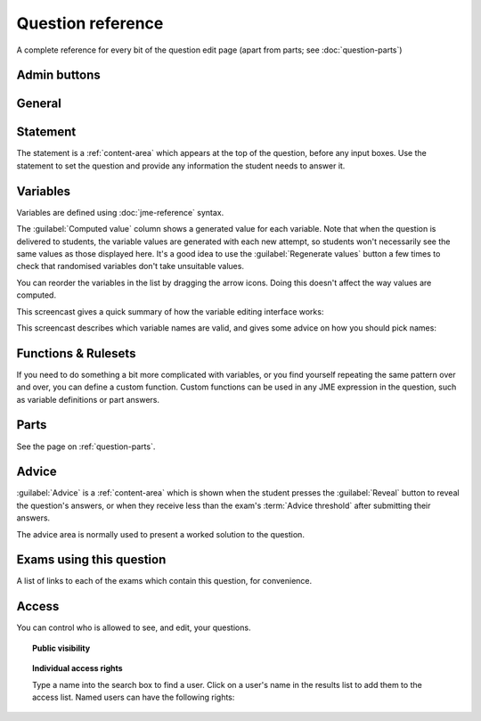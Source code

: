 Question reference
******************

A complete reference for every bit of the question edit page (apart from parts; see :doc:`question-parts`)

Admin buttons
=============

.. glossary::

    Progress
        Use this setting to keep track of questions' progress through the authoring and testing process.

    Test Run
        Opens a preview of the question in a new window. A specially simplified theme will be used, different from the one used for exams.

        .. warning:: 
            Do **NOT** use this link to deliver the question to students. It will put considerable load on the server. 
            Instead, download the question and put it either on your own webspace or in a VLE.

    Delete
        Delete the question permanently from the database.

    Make a Copy
        Create a copy of the question and edit that instead. Use this to make changes to a question which does not belong to you.

    Download
        Links to download standalone packages of the question. 

        * **standalone .zip** - a compiled package of the question, ready to run anywhere without connecting to a VLE. 
        * **SCORM package** - a compiled package of the question with SCORM files included, so it can be uploaded to a VLE and communicate with its gradebook.
        * **source** - a plain-text representation of the question, to be used with the Numbas command-line tools.


General
========

.. glossary::
    Question name
        The name of the question. This is shown to the student and used for searching within the editor, so make it something intelligible.

    Description
        Use this field to describe the question's contents, what it assesses, and so on. This is shown in the questions index and in the questions list of any exams containing this question, so make sure it's fairly concise.

    Author's Notes
        Use this field to record notes for yourself or other authors about the design of the question.

    Extensions
        Extensions can provide new functionality, such as extra JME functions or content types. To use an extension, tick its checkbox here.

    Tags
        Use tags to categorise questions so they can be found through the search function. Your guiding principle should be "more is better" - try to write down all words that someone searching for this question might use.

        After typing a tag in the box, press the Enter key to add it to the list. You can click on an existing tag to edit or remove it.

.. _statement:

Statement
=========

The statement is a :ref:`content-area` which appears at the top of the question, before any input boxes. Use the statement to set the question and provide any information the student needs to answer it.


Variables
=========

Variables are defined using :doc:`jme-reference` syntax. 

The :guilabel:`Computed value` column shows a generated value for each variable. Note that when the question is delivered to students, the variable values are generated with each new attempt, so students won't necessarily see the same values as those displayed here. It's a good idea to use the :guilabel:`Regenerate values` button a few times to check that randomised variables don't take unsuitable values.

You can reorder the variables in the list by dragging the arrow icons. Doing this doesn't affect the way values are computed.

This screencast gives a quick summary of how the variable editing interface works:

.. raw:: html
    
    <div style="text-align: center;"><iframe src="http://player.vimeo.com/video/59575797" width="600" height="337" frameborder="0" webkitAllowFullScreen mozallowfullscreen allowFullScreen></iframe></div>

This screencast describes which variable names are valid, and gives some advice on how you should pick names:

.. raw:: html
    
    <div style="text-align: center;"><iframe src="http://player.vimeo.com/video/59577617" width="600" height="337" frameborder="0" webkitAllowFullScreen mozallowfullscreen allowFullScreen></iframe></div>


Functions & Rulesets
====================

If you need to do something a bit more complicated with variables, or you find yourself repeating the same pattern over and over, you can define a custom function. Custom functions can be used in any JME expression in the question, such as variable definitions or part answers.

.. glossary::
    Name
        The name of the function. Should be a valid JME name - it should start with a letter, and contain only letters and numbers, with no spaces or punctuation.

    Language
        Functions can be defined either with a JME expression or with JavaScript code. In the case of a JME expression, the value returned is the result of evaluating the expression on the function's parameters. You can also refer to the question's variables.

        JavaScript functions should return their result with a ``return`` expression. You don't need to write the ``function(parameters) {}`` part - just write the function body.

    Output type
        The type of the value returned by the function. 

    Parameters
        The parameters given to the function. You can refer to them by name in the function's definition. Make sure you correctly set the types of the parameters. You can define several functions with the same name but different parameter types, if it makes sense to do so.

    .. _rulesets:

    Rulesets
        A "ruleset" defines a list of named :doc:`simplification rules <simplification>` used to manipulate mathematical expressions.

Parts
=====

See the page on :ref:`question-parts`.


.. _advice:

Advice
======

:guilabel:`Advice` is a :ref:`content-area` which is shown when the student presses the :guilabel:`Reveal` button to reveal the question's answers, or when they receive less than the exam's :term:`Advice threshold` after submitting their answers.

The advice area is normally used to present a worked solution to the question.

Exams using this question
=========================

A list of links to each of the exams which contain this question, for convenience.

Access
======

You can control who is allowed to see, and edit, your questions.

.. topic:: Public visibility

    .. glossary::
        Hidden
            Only you and users named in the :guilabel:`Individual access rights` section can see this question.
        Anyone can see this
            Anyone, even users who are not logged in, can see this question. Only you and users named in the :guilabel:`Individual access rights` section can edit this question.
        Anyone can edit this
            Anyone, even users who are not logged in, can see and edit this question.

.. topic:: Individual access rights

    Type a name into the search box to find a user. Click on a user's name in the results list to add them to the access list. Named users can have the following rights:

    .. glossary::
        Can view this
            The named user can see, but not edit, this question.
        Can edit this
            The named user can see this question and make changes to it.

